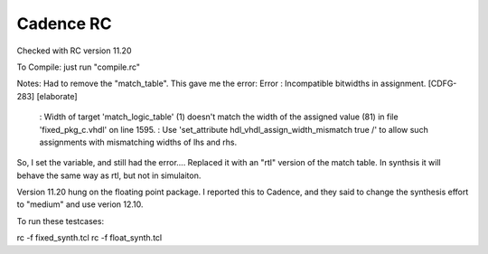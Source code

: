 Cadence RC
##########

Checked with RC version 11.20

To Compile:
just run "compile.rc"

Notes:
Had to remove the "match_table".  This gave me the error:
Error   : Incompatible bitwidths in assignment. [CDFG-283] [elaborate]
        : Width of target 'match_logic_table' (1) doesn't match the width of the assigned value (81) in file 'fixed_pkg_c.vhdl' on line 1595.
        : Use 'set_attribute hdl_vhdl_assign_width_mismatch true /' to allow such assignments with mismatching widths of lhs and rhs.

So, I set the variable, and still had the error....
Replaced it with an "rtl" version of the match table.  In synthsis it will behave
the same way as rtl, but not in simulaiton.

Version 11.20 hung on the floating point package.  I reported this to Cadence,
and they said to change the synthesis effort to "medium" and use verion 12.10.

To run these testcases:

rc -f fixed_synth.tcl
rc -f float_synth.tcl
